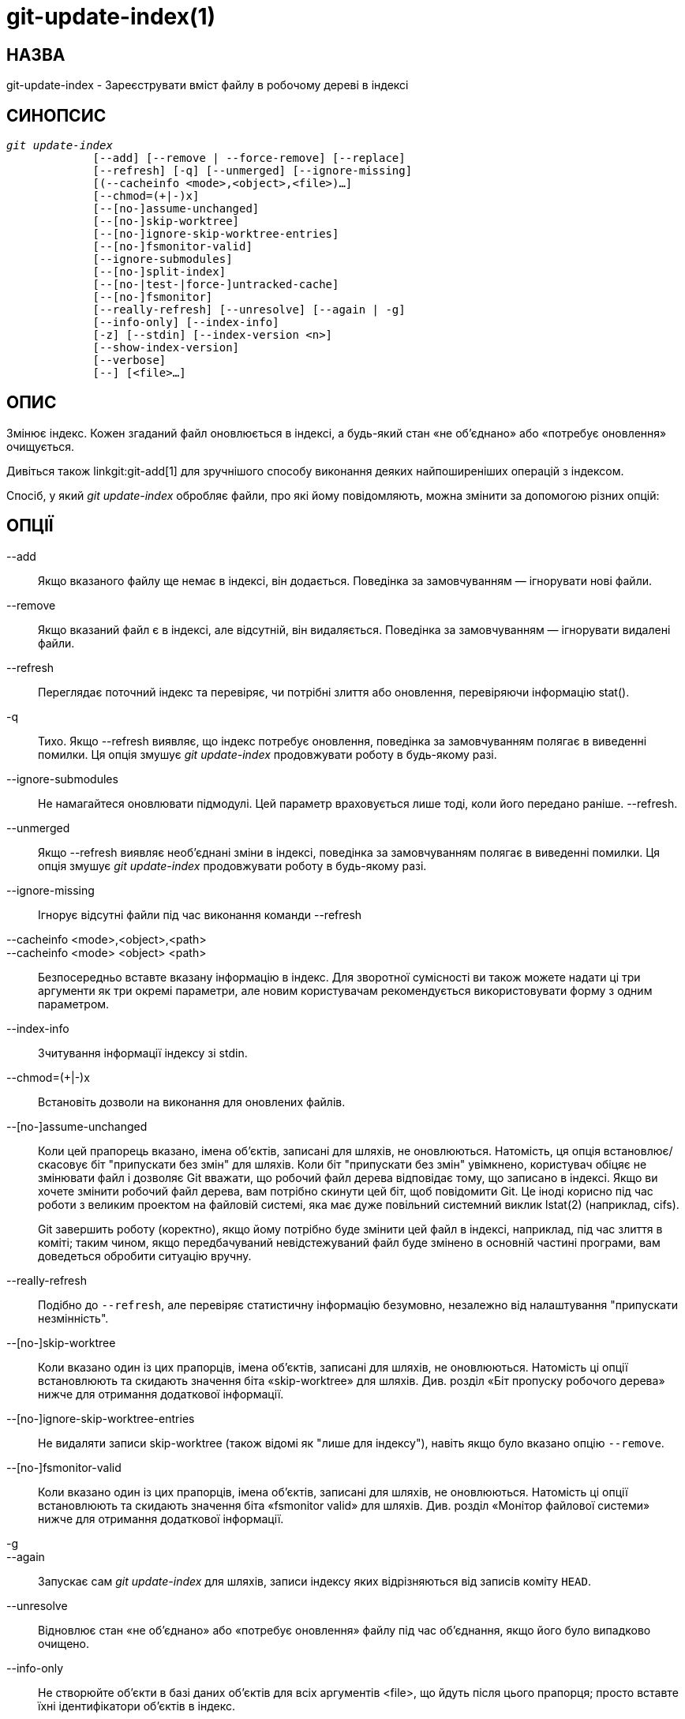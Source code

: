 git-update-index(1)
===================

НАЗВА
-----
git-update-index - Зареєструвати вміст файлу в робочому дереві в індексі


СИНОПСИС
--------
[verse]
'git update-index'
	     [--add] [--remove | --force-remove] [--replace]
	     [--refresh] [-q] [--unmerged] [--ignore-missing]
	     [(--cacheinfo <mode>,<object>,<file>)...]
	     [--chmod=(+|-)x]
	     [--[no-]assume-unchanged]
	     [--[no-]skip-worktree]
	     [--[no-]ignore-skip-worktree-entries]
	     [--[no-]fsmonitor-valid]
	     [--ignore-submodules]
	     [--[no-]split-index]
	     [--[no-|test-|force-]untracked-cache]
	     [--[no-]fsmonitor]
	     [--really-refresh] [--unresolve] [--again | -g]
	     [--info-only] [--index-info]
	     [-z] [--stdin] [--index-version <n>]
	     [--show-index-version]
	     [--verbose]
	     [--] [<file>...]

ОПИС
----
Змінює індекс. Кожен згаданий файл оновлюється в індексі, а будь-який стан «не об'єднано» або «потребує оновлення» очищується.

Дивіться також linkgit:git-add[1] для зручнішого способу виконання деяких найпоширеніших операцій з індексом.

Спосіб, у який 'git update-index' обробляє файли, про які йому повідомляють, можна змінити за допомогою різних опцій:

ОПЦІЇ
-----
--add::
	Якщо вказаного файлу ще немає в індексі, він додається. Поведінка за замовчуванням — ігнорувати нові файли.

--remove::
	Якщо вказаний файл є в індексі, але відсутній, він видаляється. Поведінка за замовчуванням — ігнорувати видалені файли.

--refresh::
	Переглядає поточний індекс та перевіряє, чи потрібні злиття або оновлення, перевіряючи інформацію stat().

-q::
Тихо. Якщо --refresh виявляє, що індекс потребує оновлення, поведінка за замовчуванням полягає в виведенні помилки. Ця опція змушує 'git update-index' продовжувати роботу в будь-якому разі.

--ignore-submodules::
	Не намагайтеся оновлювати підмодулі. Цей параметр враховується лише тоді, коли його передано раніше. --refresh.

--unmerged::
Якщо --refresh виявляє необ'єднані зміни в індексі, поведінка за замовчуванням полягає в виведенні помилки. Ця опція змушує 'git update-index' продовжувати роботу в будь-якому разі.

--ignore-missing::
	Ігнорує відсутні файли під час виконання команди --refresh

--cacheinfo <mode>,<object>,<path>::
--cacheinfo <mode> <object> <path>::
	Безпосередньо вставте вказану інформацію в індекс. Для зворотної сумісності ви також можете надати ці три аргументи як три окремі параметри, але новим користувачам рекомендується використовувати форму з одним параметром.

--index-info::
        Зчитування інформації індексу зі stdin.

--chmod=(+|-)x::
        Встановіть дозволи на виконання для оновлених файлів.

--[no-]assume-unchanged::
	Коли цей прапорець вказано, імена об'єктів, записані для шляхів, не оновлюються. Натомість, ця опція встановлює/скасовує біт "припускати без змін" для шляхів. Коли біт "припускати без змін" увімкнено, користувач обіцяє не змінювати файл і дозволяє Git вважати, що робочий файл дерева відповідає тому, що записано в індексі. Якщо ви хочете змінити робочий файл дерева, вам потрібно скинути цей біт, щоб повідомити Git. Це іноді корисно під час роботи з великим проектом на файловій системі, яка має дуже повільний системний виклик lstat(2) (наприклад, cifs).
+
Git завершить роботу (коректно), якщо йому потрібно буде змінити цей файл в індексі, наприклад, під час злиття в коміті; таким чином, якщо передбачуваний невідстежуваний файл буде змінено в основній частині програми, вам доведеться обробити ситуацію вручну.

--really-refresh::
	Подібно до `--refresh`, але перевіряє статистичну інформацію безумовно, незалежно від налаштування "припускати незмінність".

--[no-]skip-worktree::
	Коли вказано один із цих прапорців, імена об’єктів, записані для шляхів, не оновлюються. Натомість ці опції встановлюють та скидають значення біта «skip-worktree» для шляхів. Див. розділ «Біт пропуску робочого дерева» нижче для отримання додаткової інформації.


--[no-]ignore-skip-worktree-entries::
	Не видаляти записи skip-worktree (також відомі як "лише для індексу"), навіть якщо було вказано опцію `--remove`.

--[no-]fsmonitor-valid::
	Коли вказано один із цих прапорців, імена об’єктів, записані для шляхів, не оновлюються. Натомість ці опції встановлюють та скидають значення біта «fsmonitor valid» для шляхів. Див. розділ «Монітор файлової системи» нижче для отримання додаткової інформації.

-g::
--again::
	Запускає сам 'git update-index' для шляхів, записи індексу яких відрізняються від записів коміту `HEAD`.

--unresolve::
	Відновлює стан «не об’єднано» або «потребує оновлення» файлу під час об’єднання, якщо його було випадково очищено.

--info-only::
	Не створюйте об'єкти в базі даних об'єктів для всіх аргументів <file>, що йдуть після цього прапорця; просто вставте їхні ідентифікатори об'єктів в індекс.

--force-remove::
	Видалити файл з індексу, навіть якщо в робочому каталозі все ще є такий файл. (Має на увазі --remove.)

--replace::
	За замовчуванням, коли файл `path` існує в індексі, 'git update-index' відхиляє спробу додати `path/file`. Аналогічно, якщо файл `path/file` існує, файл `path` не може бути доданий. З прапорцем --replace існуючі записи, що конфліктують із записом, що додається, автоматично видаляються з попередженнями.

--stdin::
	Замість того, щоб брати список шляхів з командного рядка, зчитайте список шляхів зі стандартного вводу. Шляхи за замовчуванням розділяються символом LF (тобто один шлях на рядку).

--verbose::
	Повідомляйте про те, що додається та видаляється з індексу.

--index-version <n>::
	Запишіть результуючий індекс у вказаній версії формату на диску. Підтримувані версії: 2, 3 та 4. Поточна версія за замовчуванням — 2 або 3, залежно від того, чи використовуються додаткові функції, такі як `git add -N`. За допомогою `--verbose` також повідомте версію, яку використовує файл індексу до та після цієї команди.
+
Версія 4 виконує просте стиснення шляхів, яке зменшує розмір індексу на 30%-50% у великих репозиторіях, що призводить до швидшого завантаження. Git підтримує його з версії 1.8.0, випущеної в жовтні 2012 року, а його підтримка була додана до libgit2 у 2016 році та до JGit у 2020 році. У старіших версіях цієї сторінки довідки його називали "відносно молодим", але в наші дні його слід вважати зрілою технологією.

--show-index-version::
	Повідомити версію формату індексу, що використовується файлом індексу на диску. Див. `--index-version` вище.

-z::
	Має сенс лише з `--stdin` або `--index-info`; шляхи розділяються символом NUL замість LF.

--split-index::
--no-split-index::
	Увімкнути або вимкнути режим розділеного індексу. Якщо режим розділеного індексу вже ввімкнено та знову задано параметр `--split-index`, усі зміни в $GIT_DIR/index будуть повернуті назад до спільного файлу індексу.
+
Ці опції набувають чинності незалежно від значення змінної конфігурації `core.splitIndex` (див. linkgit:git-config[1]). Але попередження видається, коли зміна суперечить налаштованому значенню, оскільки налаштоване значення набуде чинності наступного разу, коли індекс буде зчитуватися, і це скасує передбачуваний ефект опції.

--untracked-cache::
--no-untracked-cache::
	Увімкнути або вимкнути функцію кешування без відстеження. Будь ласка, скористайтеся параметром `--test-untracked-cache` перед її ввімкненням.
+
Ці опції набувають чинності незалежно від значення змінної конфігурації `core.untrackedCache` (див. linkgit:git-config[1]). Але попередження видається, коли зміна суперечить налаштованому значенню, оскільки налаштоване значення набуде чинності наступного разу, коли індекс буде зчитуватися, і це скасує передбачуваний ефект опції.

--test-untracked-cache::
	Виконуйте тести лише в робочому каталозі, щоб переконатися, що можна використовувати невідстежуваний кеш. Вам потрібно буде вручну ввімкнути невідстежуваний кеш за допомогою `--untracked-cache` або `--force-untracked-cache` або змінної конфігурації `core.untrackedCache`, якщо ви дійсно хочете його використовувати. Якщо тест не пройшов, код виходу дорівнює 1, і повідомлення пояснює, що не працює, як потрібно, інакше код виходу дорівнює 0, і друкується OK.

--force-untracked-cache::
	Те саме, що й `--untracked-cache`. Забезпечено зворотну сумісність зі старими версіями Git, де `--untracked-cache` раніше означало `--test-untracked-cache`, але ця опція безумовно вмикає розширення.

--fsmonitor::
--no-fsmonitor::
	Увімкнути або вимкнути функцію моніторингу файлової системи. Ці опції діють незалежно від значення змінної конфігурації `core.fsmonitor` (див. linkgit:git-config[1]). Але попередження видається, коли зміна суперечить налаштованому значенню, оскільки налаштоване значення набуде чинності наступного разу, коли індекс буде зчитуватися, і це скасує передбачуваний ефект опції.

\--::
	Не інтерпретуйте жодних додаткових аргументів як варіанти.

<file>::
	Файли, з якими потрібно працювати. Зверніть увагу, що файли, що починаються з '.', відкидаються. Це стосується `./file` та `dir/./file`. Якщо ви цього не хочете, використовуйте чистіші назви. Те саме стосується каталогів, що закінчуються на '/', та шляхів з '//'

USING --REFRESH
---------------
`--refresh` не обчислює новий sha1-файл і не оновлює індекс для змін режиму/вмісту. Але він *дійсно* «повторно зіставляє» статистичну інформацію файлу з індексом, щоб ви могли оновити індекс для файлу, який не був змінений, але де запис статистики застарів.

Наприклад, вам потрібно буде зробити це після виконання команди «git read-tree», щоб пов’язати деталі індексу статистики з відповідними файлами.

USING --CACHEINFO OR --INFO-ONLY
--------------------------------
`--cacheinfo` використовується для реєстрації файлу, який не знаходиться в поточному робочому каталозі. Це корисно для об'єднання з мінімальним отриманням.

Щоб уявити, що у вас є файл за адресою path з mode та sha1, скажімо:

----------------
$ git update-index --add --cacheinfo <mode>,<sha1>,<path>
----------------

`--info-only` використовується для реєстрації файлів без розміщення їх у базі даних об'єктів. Це корисно для репозиторіїв, що відображають лише статус.

Як `--cacheinfo`, так і `--info-only` поводяться подібно: індекс оновлюється, але база даних об'єктів не оновлюється. `--cacheinfo` корисний, коли об'єкт є в базі даних, але файл недоступний локально. `--info-only` корисний, коли файл доступний, але ви не хочете оновлювати базу даних об'єктів.


USING --INDEX-INFO
------------------

`--index-info` — це потужніший механізм, який дозволяє вам передавати кілька визначень записів зі стандартного вводу, розроблений спеціально для скриптів. Він може приймати вхідні дані трьох форматів:

    . режим SP тип SP sha1 шлях TAB
+
Цей формат призначений для запису виводу `git ls-tree` в індекс.

    . режим SP sha1 етап SP шлях TAB
+
Цей формат призначений для розміщення етапів вищого порядку в індексному файлі та відповідає виводу 'git ls-files --stage'.

    . режим SP sha1 шлях TAB
+
Цей формат більше не створюється жодною командою Git, але підтримується і продовжуватиме підтримуватися командою `update-index --index-info`.

Щоб розмістити запис вищого рівня до індексу, шлях спочатку слід видалити, вказавши для шляху запис mode=0, а потім вказавши необхідні вхідні рядки у третьому форматі.

Наприклад, починаючи з цього індексу:

------------
$ git ls-files -s
100644 8a1218a1024a212bb3db30becd860315f9f3ac52 0       frotz
------------

Ви можете передати наступні дані до `--index-info`:

------------
$ git update-index --index-info
0 0000000000000000000000000000000000000000	frotz
100644 8a1218a1024a212bb3db30becd860315f9f3ac52 1	frotz
100755 8a1218a1024a212bb3db30becd860315f9f3ac52 2	frotz
------------

Перший рядок вхідних даних містить значення 0 як режим видалення шляху; SHA-1 не має значення, головне, щоб він був правильно відформатований. Потім другий і третій рядки містять записи етапу 1 та етапу 2 для цього шляху. Після вищезазначеного ми отримаємо ось що:

------------
$ git ls-files -s
100644 8a1218a1024a212bb3db30becd860315f9f3ac52 1	frotz
100755 8a1218a1024a212bb3db30becd860315f9f3ac52 2	frotz
------------


ВИКОРИСТАННЯ БІТА ``ASSUME UNCHANGED''
--------------------------------------

Багато операцій у Git залежать від вашої файлової системи для ефективної реалізації `lstat(2)`, щоб інформацію `st_mtime` для робочих файлів дерева можна було легко перевірити, щоб побачити, чи змінився вміст файлу порівняно з версією, записаною в індексному файлі. На жаль, деякі файлові системи мають неефективний `lstat(2)`. Якщо ваша файлова система є однією з них, ви можете встановити біт "assume unchanged" для шляхів, які ви не змінювали, щоб Git не виконував цю перевірку. Зауважте, що встановлення цього біта для шляху не означає, що Git перевірятиме вміст файлу, щоб побачити, чи змінився він – це змушує Git пропустити будь-яку перевірку та вважати, що він *не* змінився. Коли ви вносите зміни до робочих файлів дерева, ви повинні явно повідомити Git про це, видаливши біт "assume unchanged", до або після їх зміни.

Щоб встановити біт "припускати незмінним", використовуйте опцію `--assume-unchanged`. Щоб скасувати встановлення, використовуйте `--no-assume-unchanged`. Щоб побачити, для яких файлів встановлено біт "припускати незмінним", використовуйте `git ls-files -v` (див. linkgit:git-ls-files[1]).

Команда перевіряє змінну конфігурації `core.ignorestat`. Коли це значення є true, шляхи, оновлені за допомогою `git update-index paths...`, та шляхи, оновлені іншими командами Git, які оновлюють як індекс, так і робоче дерево (наприклад, 'git apply --index', 'git checkout-index -u' та 'git read-tree -u'), автоматично позначаються як "припускати без змін". Зверніть увагу, що біт "припускати без змін" *не* встановлюється, якщо `git update-index --refresh` знаходить, що файл робочого дерева відповідає індексу (використовуйте `git update-index --really-refresh`, якщо ви хочете позначити їх як "припускати без змін").

Іноді користувачі плутають біт assume-unchanged з бітом skip-worktree. Див. останній абзац розділу «Skip-worktree bit» нижче для пояснення відмінностей.


ПРИКЛАДИ
--------
Щоб оновити та оновити лише ті файли, які вже витягнуті на чергу:

----------------
$ git checkout-index -n -f -a && git update-index --ignore-missing --refresh
----------------

На неефективній файловій системі з встановленим `core.ignorestat`::
+
------------
$ git update-index --really-refresh              <1>
$ git update-index --no-assume-unchanged foo.c   <2>
$ git diff --name-only                           <3>
$ edit foo.c
$ git diff --name-only                           <4>
M foo.c
$ git update-index foo.c                         <5>
$ git diff --name-only                           <6>
$ edit foo.c
$ git diff --name-only                           <7>
$ git update-index --no-assume-unchanged foo.c   <8>
$ git diff --name-only                           <9>
M foo.c
------------
+
<1> змушує lstat(2) встановлювати біти "припускати незмінність" для шляхів, що відповідають індексу.
<2> позначте шлях для редагування.
<3> Це виконує lstat(2) та знаходить індекс, що відповідає шляху.
<4> Це виконує lstat(2) і знаходить, що індекс *не* відповідає шляху.
<5> реєстрація нової версії для наборів індексів, біт "припускати незмінність".
<6> і вважається, що він не змінюється.
<7> навіть після того, як ви його відредагуєте.
<8> ви можете сказати про зміни після того, як вони сталися.
<9> тепер він перевіряє за допомогою lstat(2) і виявляє, що його було змінено.


ПРОПУСКАЙТЕ РІЗНИЦЮ ДЛЯ РОБОЧОГО ДЕРЕВА
---------------------------------------

Біт пропуску робочого дерева можна визначити одним (довгим) реченням: наказати git уникати запису файлу в робочий каталог, коли це можливо, та розглядати файл як незмінний, коли його немає в робочому каталозі.

Зверніть увагу, що не всі команди git звертатимуть увагу на цей біт, а деякі підтримують його лише частково.

Прапорці update-index та можливості read-tree, пов'язані з бітом skip-worktree, з'явилися раніше, ніж команда linkgit:git-sparse-checkout[1], яка забезпечує набагато простіший спосіб налаштування та обробки бітів skip-worktree. Якщо ви хочете зменшити обсяг вашого робочого дерева до обробки лише підмножини файлів у репозиторії, ми наполегливо рекомендуємо використовувати linkgit:git-sparse-checkout[1] замість низькорівневих примітивів update-index та read-tree.

Основне призначення біта skip-worktree — увімкнути розріджене отримання, тобто мати робочі каталоги лише з підмножиною шляхів. Коли біт skip-worktree встановлено, команди Git (такі як `switch`, `pull`, `merge`) уникатимуть запису в ці файли. Однак, ці команди іноді все одно записуватимуть ці файли у важливих випадках, таких як конфлікти під час злиття або перебазування. Команди Git також уникатимуть трактування відсутності таких файлів як навмисного видалення; наприклад, `git add -u` не індексуватиме видалення для цих файлів, а `git commit -a` також не створить коміт, видаляючи їх.

Хоча цей біт схожий на біт assume-unchanged, його мета інша. Біт assume-unchanged призначений для того, щоб файл залишався в робочому дереві, але Git пропускав перевірку його на наявність змін і припускав, що файл не був змінений (хоча якщо він може визначити без повідомлення про файл, що він змінився, він може записати зміни). skip-worktree повідомляє Git про необхідність ігнорувати відсутність файлу, уникати його оновлення, коли це можливо, за допомогою команд, які зазвичай оновлюють більшу частину робочого каталогу (наприклад, `checkout`, `switch`, `pull` тощо), і не записувати його відсутність у коммітах. Зверніть увагу, що в розріджених визованих файлах (налаштованих за допомогою `git sparse-checkout` або шляхом налаштування core.sparseCheckout на true), якщо файл позначено як skip-worktree в індексі, але знайдено в робочому дереві, Git очистить біт skip-worktree для цього файлу.

РОЗДІЛЕНИЙ ІНДЕКС
-----------------

Цей режим розроблено для репозиторіїв з дуже великими індексами та спрямований на скорочення часу, необхідного для багаторазового запису цих індексів.

У цьому режимі індекс розділяється на два файли: $GIT_DIR/index та $GIT_DIR/sharedindex.<SHA-1>. Зміни накопичуються в $GIT_DIR/index, розділеному індексі, тоді як спільний файл індексу містить усі записи індексу та залишається незмінним.

Усі зміни в розділеному індексі переносяться назад до спільного файлу індексу, коли кількість записів у розділеному індексі досягає рівня, визначеного змінною конфігурації splitIndex.maxPercentChange (див. linkgit:git-config[1]).

Щоразу, коли створюється новий спільний індексний файл, старі спільні індексні файли видаляються, якщо час їхньої модифікації старший за значення, вказане змінною конфігурації splitIndex.sharedIndexExpire (див. linkgit:git-config[1]).

Щоб уникнути видалення спільного індексного файлу, який все ще використовується, час його модифікації оновлюється до поточного часу щоразу, коли створюється або зчитується новий розділений індекс на основі спільного індексного файлу.

НЕВІДСЛІДЖЕНИЙ КЕШ
------------------

Цей кеш призначений для пришвидшення виконання команд, що передбачають визначення невідстежуваних файлів, таких як `git status`.

Ця функція працює шляхом запису часу зміни (mtime) робочих каталогів дерева, а потім пропускає читання каталогів та виклики статистичних даних для файлів у тих каталогах, час зміни яких не змінився. Щоб це працювало, базова операційна система та файлова система повинні змінити поле `st_mtime` каталогів, якщо файли в каталозі додаються, змінюються або видаляються.

Ви можете перевірити, чи підтримує це файлова система, за допомогою опції `--test-untracked-cache`. Опція `--untracked-cache` раніше неявно виконувала цю перевірку в старіших версіях Git, але це вже не так.

Якщо ви хочете ввімкнути (або вимкнути) цю функцію, простіше використовувати змінну конфігурації `core.untrackedCache` (див. linkgit:git-config[1]), ніж використовувати опцію `--untracked-cache` для `git update-index` у кожному репозиторії, особливо якщо ви хочете зробити це для всіх репозиторіїв, які ви використовуєте, оскільки ви можете встановити змінну конфігурації на `true` (або `false`) у вашому `$HOME/.gitconfig` лише один раз, і це вплине на всі репозиторії, до яких ви торкаєтеся.

Коли змінюється змінна конфігурації `core.untrackedCache`, невідстежуваний кеш додається до індексу або видаляється з нього наступного разу, коли команда зчитує індекс; тоді як коли використовуються `--[no-|force-]untracked-cache`, невідстежуваний кеш негайно додається до індексу або видаляється з нього.

До версії 2.17 у невідстежуваному кеші була помилка, через яку заміна каталогу символічним посиланням на інший каталог могла призвести до неправильного відображення файлів, що відстежуються git, як невідстежуваних. Див. коміт "status: add a failing test showing a core.untrackedCache bug" до git.git. Обхідний шлях для цього (і це може спрацювати для інших невиявлених помилок у майбутньому):

----------------
$ git -c core.untrackedCache=false status
----------------

Також було показано, що ця помилка впливає на випадки заміни каталогу файлом без символічних посилань, коли йдеться про внутрішні структури невідстежуваного кешу, але не було зареєстровано жодного випадку, коли це призводило до неправильного виводу "статус git".

Також трапляються випадки, коли існуючі індекси, написані версіями git до версії 2.17, посилатимуться на каталоги, яких більше не існує, що потенційно призведе до появи багатьох попереджень «не вдалося відкрити каталог» у «статусі git». Це нові попередження для існуючих проблем, які раніше були непомітно відкинуті.

Як і у випадку з помилкою, описаною вище, рішенням є одноразове виконання "git status" з `core.untrackedCache=false`, щоб видалити залишки поганих даних.

МОНІТОР ФАЙЛОВОЇ СИСТЕМИ
------------------------

Ця функція призначена для пришвидшення операцій git для репозиторіїв з великими робочими каталогами.

Це дозволяє git працювати разом із монітором файлової системи (див. linkgit:git-fsmonitor{litdd}daemon[1] та розділ "fsmonitor-watchman" у linkgit:githooks[5]), який може інформувати його про те, які файли були змінені. Це дозволяє git уникнути необхідності використовувати lstat() для кожного файлу, щоб знайти змінені файли.

При використанні разом із невідстежуваним кешем це може додатково покращити продуктивність, уникаючи витрат на сканування всього робочого каталогу в пошуках нових файлів.

Якщо ви хочете ввімкнути (або вимкнути) цю функцію, простіше використовувати змінну конфігурації `core.fsmonitor` (див. linkgit:git-config[1]), ніж використовувати опцію `--fsmonitor` для `git update-index` у кожному репозиторії, особливо якщо ви хочете зробити це для всіх репозиторіїв, які ви використовуєте, оскільки ви можете встановити змінну конфігурації у вашому `$HOME/.gitconfig` лише один раз, і вона вплине на всі репозиторії, до яких ви торкаєтеся.

Коли змінюється змінна конфігурації `core.fsmonitor`, монітор файлової системи додається до індексу або видаляється з нього під час наступного зчитування індексу командою. Коли використовуються `--[no-]fsmonitor`, монітор файлової системи негайно додається до індексу або видаляється з нього.

КОНФІГУРАЦІЯ
------------

Команда враховує змінну конфігурації `core.filemode`. Якщо ваш репозиторій знаходиться на файловій системі, біти виконуваного файлу якої ненадійні, для неї слід встановити значення 'false' (див. linkgit:git-config[1]). Це призведе до того, що команда ігноруватиме відмінності в режимах файлів, записаних в індексі, та режимі файлу на файловій системі, якщо вони відрізняються лише бітом виконуваного файлу. У такій невдалій файловій системі вам може знадобитися використовувати 'git update-index --chmod='.

Аналогічно, якщо змінна конфігурації `core.symlinks` має значення 'false' (див. linkgit:git-config[1]), символічні посилання перевіряються як звичайні файли, і ця команда не змінює режим записаного файлу з символічного посилання на звичайний файл.

Команда перевіряє змінну конфігурації `core.ignorestat`. Див. розділ «Використання біта «припускати незмінним»» вище.

Команда також перевіряє змінну конфігурації `core.trustctime`. Це може бути корисним, коли час зміни inode регулярно змінюється чимось поза Git (сканери файлової системи та системи резервного копіювання використовують ctime для позначення оброблених файлів) (див. linkgit:git-config[1]).

Розширення кешу без відстеження можна ввімкнути за допомогою змінної конфігурації `core.untrackedCache` (див. linkgit:git-config[1]).

НОТАТКИ
-------

Користувачі часто намагаються використовувати біти assume-unchanged та skip-worktree, щоб вказати Git ігнорувати зміни у файлах, що відстежуються. Це не працює належним чином, оскільки Git все ще може перевіряти файли робочого дерева за індексом під час виконання певних операцій. Загалом, Git не надає способу ігнорувати зміни у файлах, що відстежуються, тому рекомендуються альтернативні рішення.

Наприклад, якщо файл, який ви хочете змінити, є певним конфігураційним файлом, репозиторій може містити зразок конфігураційного файлу, який потім можна скопіювати в ігнороване ім'я та змінити. Репозиторій може навіть містити скрипт для обробки зразка файлу як шаблону, автоматично змінюючи та копіюючи його.

ДИВ. ТАКОЖ
----------
linkgit:git-config[1], linkgit:git-add[1], linkgit:git-ls-files[1]

GIT
---
Частина набору linkgit:git[1]
